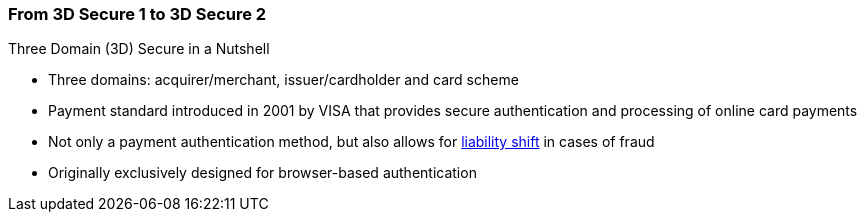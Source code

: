 [#CreditCard_PaymentFeatures_3DSecure]
//[discrete]
=== From 3D Secure 1 to 3D Secure 2

====
.Three Domain (3D) Secure in a Nutshell

- Three domains: acquirer/merchant, issuer/cardholder and card scheme
- Payment standard introduced in 2001 by VISA that provides secure authentication and processing of online card payments 
- Not only a payment authentication method, but also allows for <<3DSecureLiabilityShift, liability shift>> in cases of fraud
- Originally exclusively designed for browser-based authentication

====


// [cols="15,85", stripes=none]
// |===
// a|image::images/icons/payment_tokenization.png[payment_tokenization_icon, align="center", width=50%]
// | 3D Secure is a protocol supported by all major card schemes that
// provides secure authentication and processing of online payments. Authentication is accomplished by verification of certain data which is
// maintained by the card issuing bank and identifies the individual making
// an online purchase as the legal owner of the card used. 3D Secure is
// more than a payment authentication method or a technology definition. It
// is a model to isolate the liabilities of the various parties involved in
// the payment transaction cycle. The payment environment requires the
// participating cardholder to be registered (enrolled) for the process
// with their issuing bank. In essence, all parties involved in the payment
// flow must support the 3D Secure transactions. The 3D framework
// requires the card issuing and acquiring banks to provide cardholders and
// merchants with an authentication methodology, without binding them to
// proprietary technology.
// |===